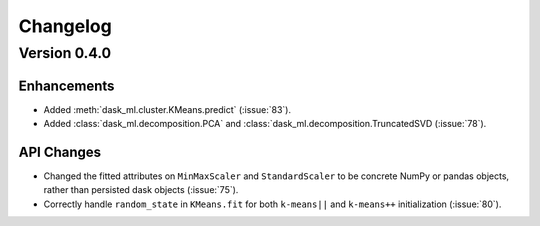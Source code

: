 Changelog
=========

Version 0.4.0
~~~~~~~~~~~~~

Enhancements
------------

- Added :meth:`dask_ml.cluster.KMeans.predict` (:issue:`83`).
- Added :class:`dask_ml.decomposition.PCA` and
  :class:`dask_ml.decomposition.TruncatedSVD (:issue:`78`).

API Changes
-----------

- Changed the fitted attributes on ``MinMaxScaler`` and ``StandardScaler`` to be
  concrete NumPy or pandas objects, rather than persisted dask objects
  (:issue:`75`).
- Correctly handle ``random_state`` in ``KMeans.fit`` for both ``k-means||`` and
  ``k-means++`` initialization (:issue:`80`).
